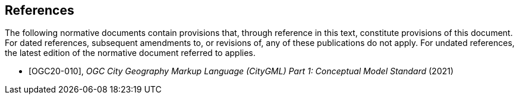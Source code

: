 [bibliography]
== References

The following normative documents contain provisions that, through reference in this text, constitute provisions of this document. For dated references, subsequent amendments to, or revisions of, any of these publications do not apply. For undated references, the latest edition of the normative document referred to applies.

* [[[OGC20-010]]], _OGC City Geography Markup Language (CityGML) Part 1: Conceptual Model Standard_ (2021)


